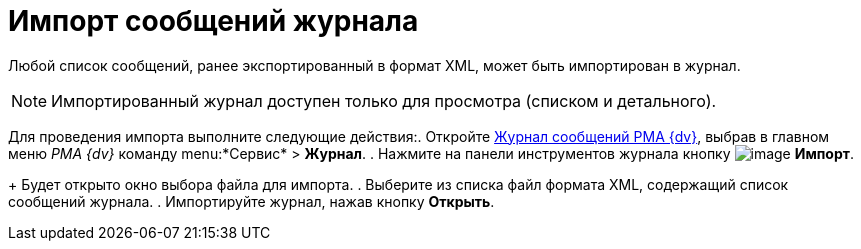 = Импорт сообщений журнала

Любой список сообщений, ранее экспортированный в формат XML, может быть импортирован в журнал.

[NOTE]
====
Импортированный журнал доступен только для просмотра (списком и детального).
====

Для проведения импорта выполните следующие действия:. Откройте xref:Logs_Navigator_Log_Window.htmlconcept_ybl_tkd_hp__image_vs1_nmd_hp[Журнал сообщений РМА {dv}], выбрав в главном меню _РМА {dv}_ команду menu:*Сервис* > *Журнал*.
. Нажмите на панели инструментов журнала кнопку image:buttons/Import.gif[image] *Импорт*.
+
Будет открыто окно выбора файла для импорта.
. Выберите из списка файл формата XML, содержащий список сообщений журнала.
. Импортируйте журнал, нажав кнопку *Открыть*.
